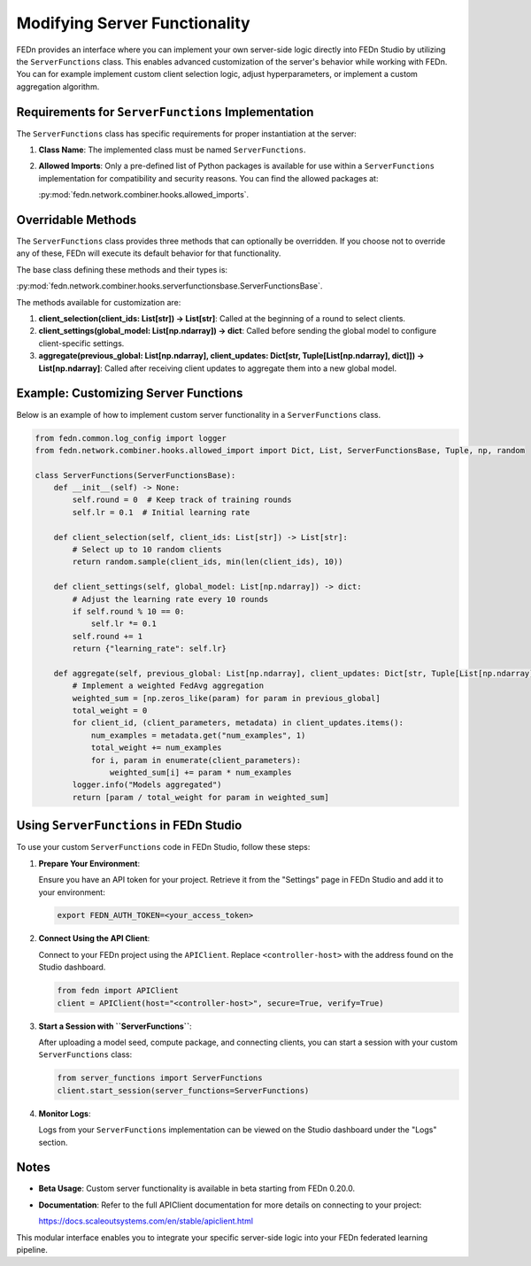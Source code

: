 Modifying Server Functionality
==============================

FEDn provides an interface where you can implement your own server-side logic directly into FEDn Studio by utilizing the ``ServerFunctions`` class. This enables advanced customization of the server's behavior while working with FEDn.
You can for example implement custom client selection logic, adjust hyperparameters, or implement a custom aggregation algorithm.

Requirements for ``ServerFunctions`` Implementation
----------------------------------------------------

The ``ServerFunctions`` class has specific requirements for proper instantiation at the server:

1. **Class Name**: The implemented class must be named ``ServerFunctions``.
2. **Allowed Imports**: Only a pre-defined list of Python packages is available for use within a ``ServerFunctions`` implementation for compatibility and security reasons. You can find the allowed packages at:

   :py:mod:`fedn.network.combiner.hooks.allowed_imports`.

Overridable Methods
-------------------

The ``ServerFunctions`` class provides three methods that can optionally be overridden. If you choose not to override any of these, FEDn will execute its default behavior for that functionality.

The base class defining these methods and their types is:

:py:mod:`fedn.network.combiner.hooks.serverfunctionsbase.ServerFunctionsBase`.

The methods available for customization are:

1. **client_selection(client_ids: List[str]) -> List[str]**:
   Called at the beginning of a round to select clients.

2. **client_settings(global_model: List[np.ndarray]) -> dict**:
   Called before sending the global model to configure client-specific settings.

3. **aggregate(previous_global: List[np.ndarray], client_updates: Dict[str, Tuple[List[np.ndarray], dict]]) -> List[np.ndarray]**:
   Called after receiving client updates to aggregate them into a new global model.

Example: Customizing Server Functions
-------------------------------------

Below is an example of how to implement custom server functionality in a ``ServerFunctions`` class.

.. code-block:: python

    from fedn.common.log_config import logger
    from fedn.network.combiner.hooks.allowed_import import Dict, List, ServerFunctionsBase, Tuple, np, random

    class ServerFunctions(ServerFunctionsBase):
        def __init__(self) -> None:
            self.round = 0  # Keep track of training rounds
            self.lr = 0.1  # Initial learning rate

        def client_selection(self, client_ids: List[str]) -> List[str]:
            # Select up to 10 random clients
            return random.sample(client_ids, min(len(client_ids), 10))

        def client_settings(self, global_model: List[np.ndarray]) -> dict:
            # Adjust the learning rate every 10 rounds
            if self.round % 10 == 0:
                self.lr *= 0.1
            self.round += 1
            return {"learning_rate": self.lr}

        def aggregate(self, previous_global: List[np.ndarray], client_updates: Dict[str, Tuple[List[np.ndarray], dict]]) -> List[np.ndarray]:
            # Implement a weighted FedAvg aggregation
            weighted_sum = [np.zeros_like(param) for param in previous_global]
            total_weight = 0
            for client_id, (client_parameters, metadata) in client_updates.items():
                num_examples = metadata.get("num_examples", 1)
                total_weight += num_examples
                for i, param in enumerate(client_parameters):
                    weighted_sum[i] += param * num_examples
            logger.info("Models aggregated")
            return [param / total_weight for param in weighted_sum]

Using ``ServerFunctions`` in FEDn Studio
----------------------------------------

To use your custom ``ServerFunctions`` code in FEDn Studio, follow these steps:

1. **Prepare Your Environment**:

   Ensure you have an API token for your project. Retrieve it from the "Settings" page in FEDn Studio and add it to your environment:

   .. code-block:: bash

       export FEDN_AUTH_TOKEN=<your_access_token>

2. **Connect Using the API Client**:

   Connect to your FEDn project using the ``APIClient``. Replace ``<controller-host>`` with the address found on the Studio dashboard.

   .. code-block:: python

       from fedn import APIClient
       client = APIClient(host="<controller-host>", secure=True, verify=True)

3. **Start a Session with ``ServerFunctions``**:

   After uploading a model seed, compute package, and connecting clients, you can start a session with your custom ``ServerFunctions`` class:

   .. code-block:: python

       from server_functions import ServerFunctions
       client.start_session(server_functions=ServerFunctions)

4. **Monitor Logs**:

   Logs from your ``ServerFunctions`` implementation can be viewed on the Studio dashboard under the "Logs" section.

Notes
-----

- **Beta Usage**: Custom server functionality is available in beta starting from FEDn 0.20.0.
- **Documentation**: Refer to the full APIClient documentation for more details on connecting to your project:

  https://docs.scaleoutsystems.com/en/stable/apiclient.html

This modular interface enables you to integrate your specific server-side logic into your FEDn federated learning pipeline.
